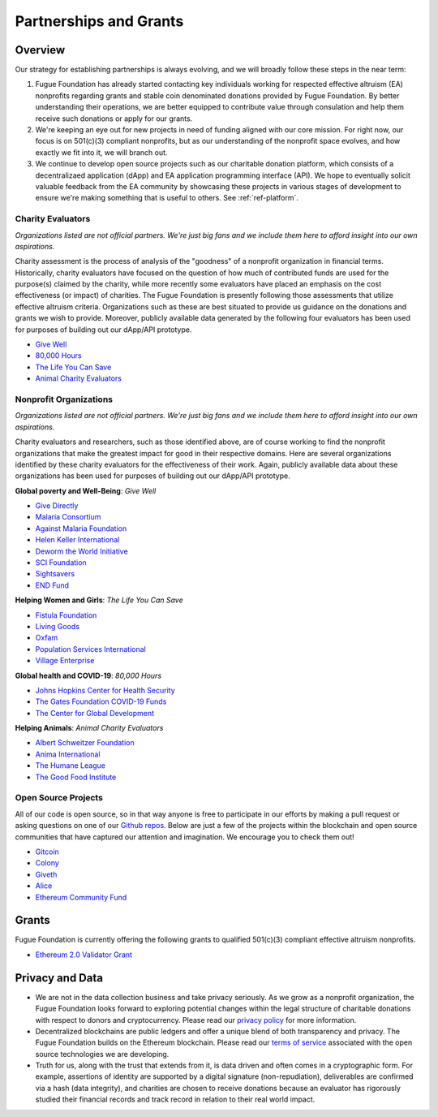 .. _ref-partnership:

#######################
Partnerships and Grants
#######################

********
Overview
********

Our strategy for establishing partnerships is always evolving, and we will broadly follow these steps in the near term:

1. Fugue Foundation has already started contacting key individuals working for respected effective altruism (EA) nonprofits regarding grants and stable coin denominated donations provided by Fugue Foundation. By better understanding their operations, we are better equipped to contribute value through consulation and help them receive such donations or apply for our grants.
2. We're keeping an eye out for new projects in need of funding aligned with our core mission. For right now, our focus is on 501(c)(3) compliant nonprofits, but as our understanding of the nonprofit space evolves, and how exactly we fit into it, we will branch out.
3. We continue to develop open source projects such as our charitable donation platform, which consists of a decentralizaed application (dApp) and EA application programming interface (API). We hope to eventually solicit valuable feedback from the EA community by showcasing these projects in various stages of development to ensure we're making something that is useful to others. See :ref:`ref-platform`.

==================
Charity Evaluators
==================
.. index:: ! Effective Altruism
.. index:: ! Charity Assessment

*Organizations listed are not official partners. We're just big fans and we include them here to afford insight into our own aspirations.*

Charity assessment is the process of analysis of the "goodness" of a nonprofit organization in financial terms. Historically, charity evaluators have focused on the question of how much of contributed funds are used for the purpose(s) claimed by the charity, while more recently some evaluators have placed an emphasis on the cost effectiveness (or impact) of charities. The Fugue Foundation is presently following those assessments that utilize effective altruism criteria. Organizations such as these are best situated to provide us guidance on the donations and grants we wish to provide. Moreover, publicly available data generated by the following four evaluators has been used for purposes of building out our dApp/API prototype.

* `Give Well <https://www.givewell.org>`_
* `80,000 Hours <https://80000hours.org>`_
* `The Life You Can Save <https://www.thelifeyoucansave.org>`_
* `Animal Charity Evaluators <https://animalcharityevaluators.org>`_

=======================
Nonprofit Organizations
=======================

*Organizations listed are not official partners. We're just big fans and we include them here to afford insight into our own aspirations.*

Charity evaluators and researchers, such as those identified above, are of course working to find the nonprofit organizations that make the greatest impact for good in their respective domains. Here are several organizations identified by these charity evaluators for the effectiveness of their work. Again, publicly available data about these organizations has been used for purposes of building out our dApp/API prototype.

**Global poverty and Well-Being**: *Give Well*

* `Give Directly <https://www.givedirectly.org/>`_
* `Malaria Consortium <https://www.malariaconsortium.org/>`_
* `Against Malaria Foundation <https://www.againstmalaria.com/default.aspx>`_
* `Helen Keller International <https://www.hki.org/>`_
* `Deworm the World Initiative <https://www.evidenceaction.org/#deworm-the-world>`_
* `SCI Foundation <https://schistosomiasiscontrolinitiative.org/>`_
* `Sightsavers <https://www.sightsavers.org/>`_
* `END Fund <https://end.org/>`_

**Helping Women and Girls**: *The Life You Can Save*

* `Fistula Foundation <https://fistulafoundation.org/>`_
* `Living Goods <https://livinggoods.org/>`_
* `Oxfam <https://www.oxfam.org/en>`_
* `Population Services International <https://www.psi.org>`_
* `Village Enterprise <https://villageenterprise.org/>`_

**Global health and COVID-19**: *80,000 Hours*

* `Johns Hopkins Center for Health Security <https://www.centerforhealthsecurity.org/>`_
* `The Gates Foundation COVID-19 Funds <https://www.gatesfoundation.org/philanthropypartners/funds/covid-19>`_
* `The Center for Global Development <https://www.cgdev.org/topics/coronavirus>`_

**Helping Animals**: *Animal Charity Evaluators*

* `Albert Schweitzer Foundation <https://albertschweitzerfoundation.org/>`_
* `Anima International <https://animainternational.org/>`_
* `The Humane League <https://thehumaneleague.org/>`_
* `The Good Food Institute <https://www.gfi.org/>`_

====================
Open Source Projects
====================

All of our code is open source, so in that way anyone is free to participate in our efforts by making a pull request or asking questions on one of our `Github repos <https://github.com/fuguefoundation/ff-api>`_. Below are just a few of the projects within the blockchain and open source communities that have captured our attention and imagination. We encourage you to check them out!

* `Gitcoin <https://gitcoin.co/>`_
* `Colony <https://colony.io/>`_
* `Giveth <https://giveth.io/>`_
* `Alice <https://alice.si/>`_
* `Ethereum Community Fund <https://ecf.network/>`_

******
Grants
******
.. index:: ! Stable coins
.. index:: ! Ethereum

Fugue Foundation is currently offering the following grants to qualified 501(c)(3) compliant effective altruism nonprofits.

* `Ethereum 2.0 Validator Grant <https://blog.fuguefoundation.org/ethereum-2-0-validator-grant/>`_

****************
Privacy and Data
****************
.. index:: ! Blockchain
.. index:: ! Ethereum

* We are not in the data collection business and take privacy seriously. As we grow as a nonprofit organization, the Fugue Foundation looks forward to exploring potential changes within the legal structure of charitable donations with respect to donors and cryptocurrency. Please read our `privacy policy <https://fuguefoundation.org/legal/#privacy>`_ for more information.
* Decentralized blockchains are public ledgers and offer a unique blend of both transparency and privacy. The Fugue Foundation builds on the Ethereum blockchain. Please read our `terms of service <https://fuguefoundation.org/legal/#privacy>`_ associated with the open source technologies we are developing.
* Truth for us, along with the trust that extends from it, is data driven and often comes in a cryptographic form. For example, assertions of identity are supported by a digital signature (non-repudiation), deliverables are confirmed via a hash (data integrity), and charities are chosen to receive donations because an evaluator has rigorously studied their financial records and track record in relation to their real world impact.
